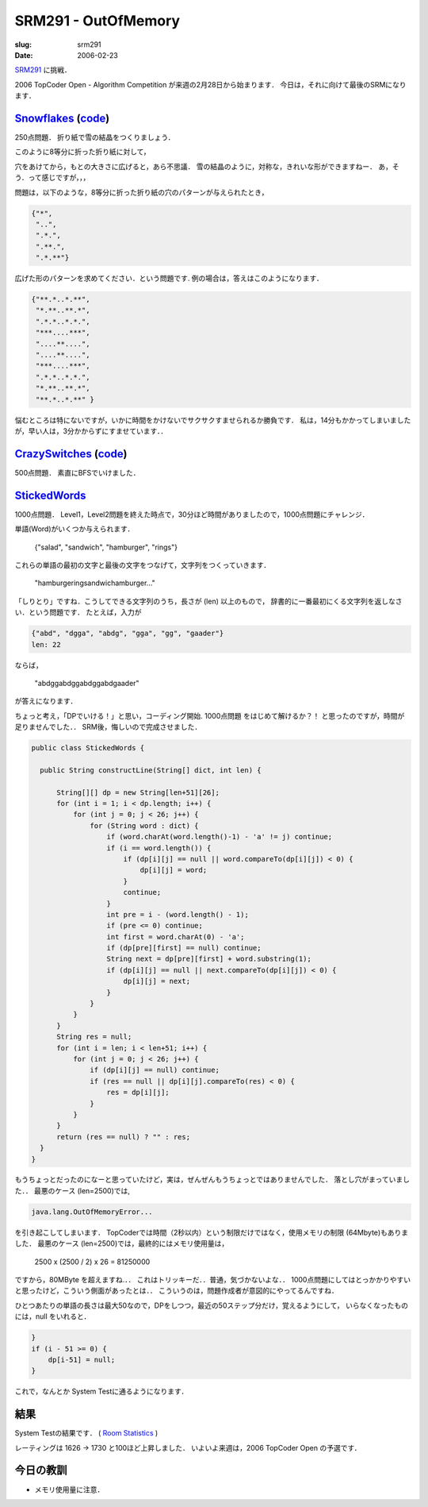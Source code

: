 .. -*- mode: rst; coding: utf-8 -*-

====================================
SRM291 - OutOfMemory
====================================

:slug: srm291
:date: 2006-02-23

.. meta::
  :edituri: http://www.blogger.com/feeds/15880554/posts/default/114092929748001966
  :published: 2006-02-23T00:30:00+09:00

  :replace_{RD}: 9812
  :replace_{RM}: 247699
  :replace_{PM1}: 6072
  :replace_{PM2}: 6071
  :replace_{PM3}: 5954


SRM291__ に挑戦．

__ http://www.topcoder.com/stat?c=round_overview&rd=9812

2006 TopCoder Open - Algorithm Competition が来週の2月28日から始まります．
今日は，それに向けて最後のSRMになります．

Snowflakes__ (code__)
=====================

__ http://www.topcoder.com/stat?c=problem_statement&pm=6072&rd=9812
__ http://www.topcoder.com/stat?c=problem_solution&rm=247699&rd=9812&pm=6072&cr=15632820

250点問題．
折り紙で雪の結晶をつくりましょう．

.. image:: http://www.topcoder.com/contest/problem/Snowflakes/snowflakefinal.gif
   :alt: SRM291 Snowflakes From TopCoder

このように8等分に折った折り紙に対して，

.. image:: http://www.topcoder.com/contest/problem/Snowflakes/snowflake5.gif
   :alt: SRM291 Snowflakes From TopCoder

穴をあけてから，もとの大きさに広げると，あら不思議．
雪の結晶のように，対称な，きれいな形ができますねー．
あ，そう．って感じですが，，，

問題は，以下のような，8等分に折った折り紙の穴のパターンが与えられたとき，

.. code-block:: java

  {"*",
   "..",
   ".*.",
   ".**.",
   ".*.**"}

広げた形のパターンを求めてください．という問題です.
例の場合は，答えはこのようになります．

.. code-block:: java

  {"**.*..*.**",
   "*.**..**.*",
   ".*.*..*.*.",
   "***....***",
   "....**....",
   "....**....",
   "***....***",
   ".*.*..*.*.",
   "*.**..**.*",
   "**.*..*.**" }

悩むところは特にないですが，いかに時間をかけないでサクサクすませられるか勝負です．
私は，14分もかかってしまいましたが，早い人は，3分かからずにすませています．．

CrazySwitches__ (code__)
========================

__ http://www.topcoder.com/stat?c=problem_statement&pm=6071&rd=9812
__ http://www.topcoder.com/stat?c=problem_solution&rm=247699&rd=9812&pm=6071&cr=15632820

500点問題．
素直にBFSでいけました．

StickedWords__
==================

__ http://www.topcoder.com/stat?c=problem_statement&pm=5954&rd=9812

1000点問題．
Level1，Level2問題を終えた時点で，30分ほど時間がありましたので，1000点問題にチャレンジ．

単語(Word)がいくつか与えられます．

  {"salad", "sandwich", "hamburger", "rings"}

これらの単語の最初の文字と最後の文字をつなげて，文字列をつくっていきます．

  "hamburgeringsandwichamburger..."

「しりとり」ですね．こうしてできる文字列のうち，長さが (len) 以上のもので，
辞書的に一番最初にくる文字列を返しなさい．という問題です．
たとえば，入力が

.. code-block:: java

  {"abd", "dgga", "abdg", "gga", "gg", "gaader"}
  len: 22

ならば，

  "abdggabdggabdggabdgaader"

が答えになります．

ちょっと考え，「DPでいける！」と思い，コーディング開始.
1000点問題 をはじめて解けるか？！ と思ったのですが，時間が足りませんでした．．
SRM後，悔しいので完成させました．

.. code-block:: java

  public class StickedWords {

    public String constructLine(String[] dict, int len) {

        String[][] dp = new String[len+51][26];
        for (int i = 1; i < dp.length; i++) {
            for (int j = 0; j < 26; j++) {
                for (String word : dict) {
                    if (word.charAt(word.length()-1) - 'a' != j) continue;
                    if (i == word.length()) {
                        if (dp[i][j] == null || word.compareTo(dp[i][j]) < 0) {
                            dp[i][j] = word;
                        }
                        continue;
                    }
                    int pre = i - (word.length() - 1);
                    if (pre <= 0) continue;
                    int first = word.charAt(0) - 'a';
                    if (dp[pre][first] == null) continue;
                    String next = dp[pre][first] + word.substring(1);
                    if (dp[i][j] == null || next.compareTo(dp[i][j]) < 0) {
                        dp[i][j] = next;
                    }
                }
            }
        }
        String res = null;
        for (int i = len; i < len+51; i++) {
            for (int j = 0; j < 26; j++) {
                if (dp[i][j] == null) continue;
                if (res == null || dp[i][j].compareTo(res) < 0) {
                    res = dp[i][j];
                }
            }
        }
        return (res == null) ? "" : res;
    }
  }

もうちょっとだったのになーと思っていたけど，実は，ぜんぜんもうちょっとではありませんでした．
落とし穴がまっていました．．
最悪のケース (len=2500)では,

.. code-block:: java

  java.lang.OutOfMemoryError...

を引き起こしてしまいます．
TopCoderでは時間（2秒以内）という制限だけではなく，使用メモリの制限 (64Mbyte)もありました．
最悪のケース (len=2500)では，最終的にはメモリ使用量は，

  2500 x (2500 / 2) x 26 = 81250000

ですから，80MByte を超えますね.．．
これはトリッキーだ．．普通，気づかないよな．．
1000点問題にしてはとっかかりやすいと思ったけど，こういう側面があったとは．．
こういうのは，問題作成者が意図的にやってるんですね．

ひとつあたりの単語の長さは最大50なので，DPをしつつ，最近の50ステップ分だけ，覚えるようにして，
いらなくなったものには，null をいれると．

.. code-block:: java

            }
            if (i - 51 >= 0) {
                dp[i-51] = null;
            }

これで，なんとか System Testに通るようになります．

結果
====

System Testの結果です．
( `Room Statistics`__ )

__ http://www.topcoder.com/stat?c=coder_room_stats&cr=15632820&rd=9812&rm=247699

.. image:: http://static.flickr.com/27/103387512_dc267bf9ed_o.png
   :alt: Room Statistics

レーティングは 1626 -> 1730 と100ほど上昇しました．
いよいよ来週は，2006 TopCoder Open の予選です．

今日の教訓
==========

* メモリ使用量に注意．
